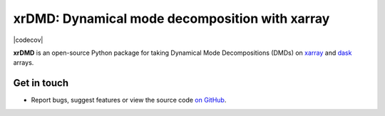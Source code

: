 xrDMD: Dynamical mode decomposition with xarray
==================================================

|DOI| |codecov| |Code style|

**xrDMD** is an open-source Python package for
taking Dynamical Mode Decompositions (DMDs) on xarray_ and dask_ arrays.

.. _xarray: http://xarray.pydata.org/en/stable/
.. _dask: https://dask.org

Get in touch
------------

- Report bugs, suggest features or view the source code `on GitHub`_.

.. _on GitHub: https://github.com/roxyboy/xrDMD/issues


.. |DOI| image:: https://zenodo.org/badge/699998240.svg
   :target: https://zenodo.org/badge/latestdoi/699998240
.. |codecov| image:: 
   :target: 
   :alt: code coverage
.. |Code style| image:: https://img.shields.io/badge/code%20style-black-000000.svg
   :target: https://github.com/python/black
   :alt: Code style
